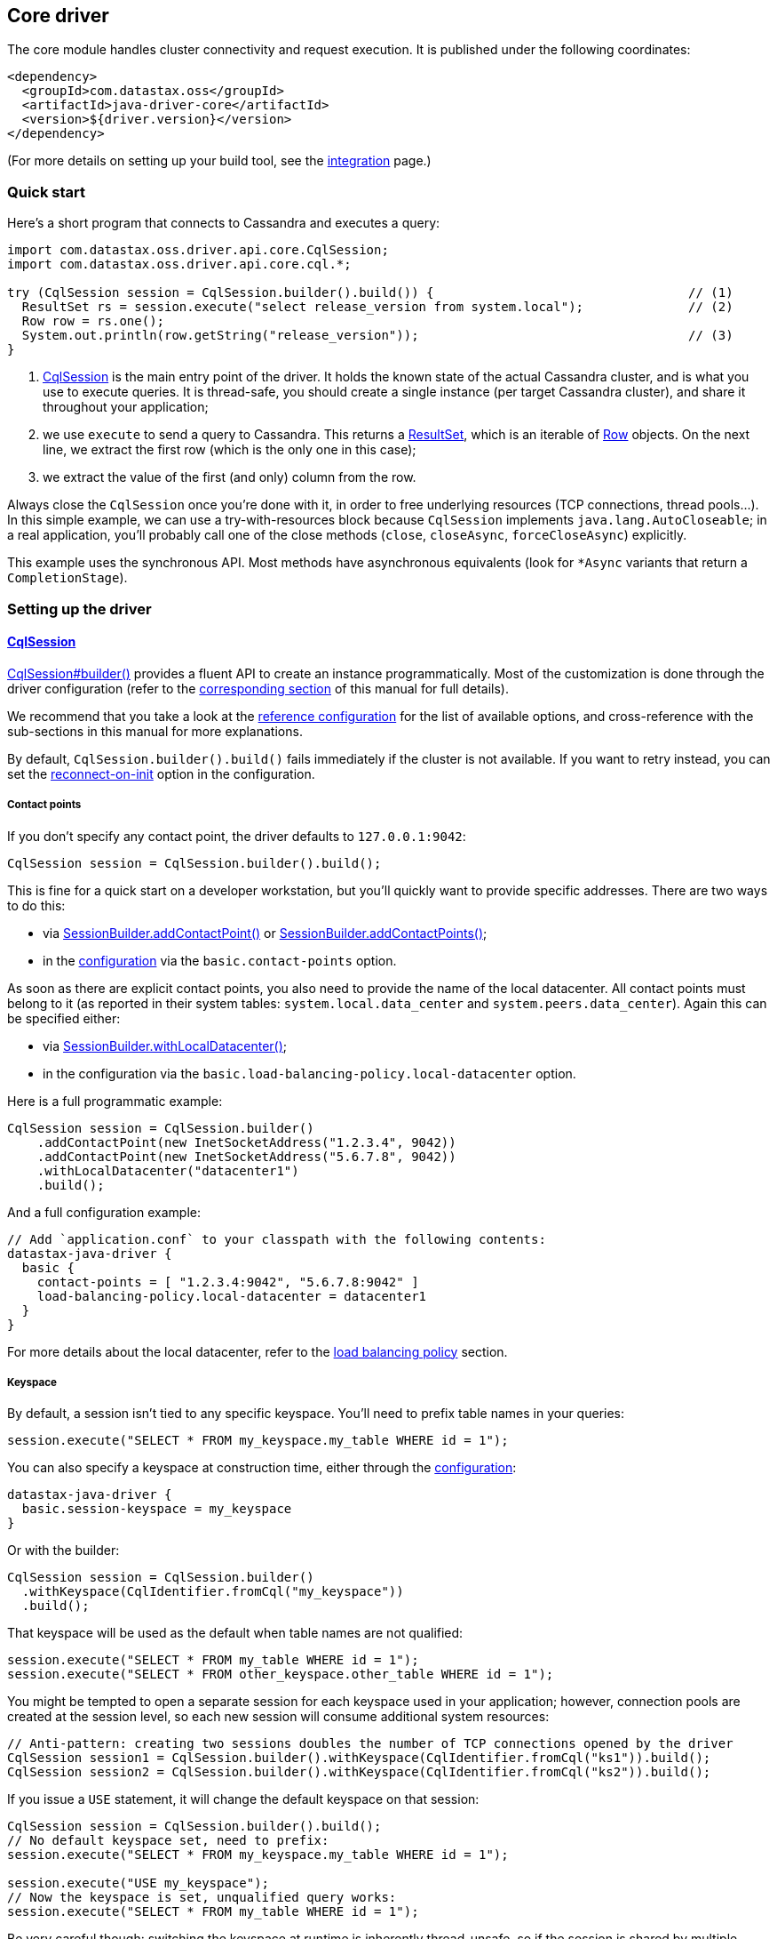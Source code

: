 == Core driver

The core module handles cluster connectivity and request execution.
It is published under the following coordinates:

[,xml]
----
<dependency>
  <groupId>com.datastax.oss</groupId>
  <artifactId>java-driver-core</artifactId>
  <version>${driver.version}</version>
</dependency>
----

(For more details on setting up your build tool, see the link:integration/[integration] page.)

=== Quick start

Here's a short program that connects to Cassandra and executes a query:

[,java]
----
import com.datastax.oss.driver.api.core.CqlSession;
import com.datastax.oss.driver.api.core.cql.*;

try (CqlSession session = CqlSession.builder().build()) {                                  // (1)
  ResultSet rs = session.execute("select release_version from system.local");              // (2)
  Row row = rs.one();
  System.out.println(row.getString("release_version"));                                    // (3)
}
----

. https://docs.datastax.com/en/drivers/java/4.14/com/datastax/oss/driver/api/core/CqlSession.html[CqlSession] is the main entry point of the driver.
It holds the known state of the actual Cassandra cluster, and is what you use to execute queries.
It is thread-safe, you should create a single instance (per target Cassandra cluster), and share it throughout your application;
. we use `execute` to send a query to Cassandra.
This returns a https://docs.datastax.com/en/drivers/java/4.14/com/datastax/oss/driver/api/core/cql/ResultSet.html[ResultSet], which is an iterable  of https://docs.datastax.com/en/drivers/java/4.14/com/datastax/oss/driver/api/core/cql/Row.html[Row] objects.
On the next line, we extract the first row (which is the only one in this case);
. we extract the value of the first (and only) column from the row.

Always close the `CqlSession` once you're done with it, in order to free underlying resources (TCP  connections, thread pools...).
In this simple example, we can use a try-with-resources block because `CqlSession` implements `java.lang.AutoCloseable`;
in a real application, you'll probably call one of the close methods (`close`, `closeAsync`, `forceCloseAsync`) explicitly.

This example uses the synchronous API.
Most methods have asynchronous equivalents (look for `*Async` variants that return a `CompletionStage`).

=== Setting up the driver

==== https://docs.datastax.com/en/drivers/java/4.14/com/datastax/oss/driver/api/core/CqlSession.html[CqlSession]

https://docs.datastax.com/en/drivers/java/4.14/com/datastax/oss/driver/api/core/CqlSession.html#builder--[CqlSession#builder()] provides a fluent API to create an instance programmatically.
Most of the customization is done through the driver configuration (refer to the link:configuration/[corresponding section] of this manual for full details).

We recommend that you take a look at the link:configuration/reference/[reference configuration] for the list of available options, and cross-reference with the sub-sections in this manual for more explanations.

By default, `CqlSession.builder().build()` fails immediately if the cluster is not available.
If you want to retry instead, you can set the link:reconnection/#at-init-time[reconnect-on-init] option in the configuration.

===== Contact points

If you don't specify any contact point, the driver defaults to `127.0.0.1:9042`:

[,java]
----
CqlSession session = CqlSession.builder().build();
----

This is fine for a quick start on a developer workstation, but you'll quickly want to provide specific addresses.
There are two ways to do this:

* via https://docs.datastax.com/en/drivers/java/4.14/com/datastax/oss/driver/api/core/session/SessionBuilder.html#addContactPoint-java.net.InetSocketAddress-[SessionBuilder.addContactPoint()] or https://docs.datastax.com/en/drivers/java/4.14/com/datastax/oss/driver/api/core/session/SessionBuilder.html#addContactPoints-java.util.Collection-[SessionBuilder.addContactPoints()];
* in the link:configuration/[configuration] via the `basic.contact-points` option.

As soon as there are explicit contact points, you also need to provide the name of the local datacenter.
All contact points must belong to it (as reported in their system tables: `system.local.data_center` and `system.peers.data_center`).
Again this can be specified either:

* via https://docs.datastax.com/en/drivers/java/4.14/com/datastax/oss/driver/api/core/session/SessionBuilder.html#withLocalDatacenter-java.lang.String-[SessionBuilder.withLocalDatacenter()];
* in the configuration via the `basic.load-balancing-policy.local-datacenter` option.

Here is a full programmatic example:

[,java]
----
CqlSession session = CqlSession.builder()
    .addContactPoint(new InetSocketAddress("1.2.3.4", 9042))
    .addContactPoint(new InetSocketAddress("5.6.7.8", 9042))
    .withLocalDatacenter("datacenter1")
    .build();
----

And a full configuration example:

----
// Add `application.conf` to your classpath with the following contents:
datastax-java-driver {
  basic {
    contact-points = [ "1.2.3.4:9042", "5.6.7.8:9042" ]
    load-balancing-policy.local-datacenter = datacenter1
  }
}
----

For more details about the local datacenter, refer to the link:load_balancing/#local-only[load balancing policy] section.

===== Keyspace

By default, a session isn't tied to any specific keyspace.
You'll need to prefix table names in your queries:

[,java]
----
session.execute("SELECT * FROM my_keyspace.my_table WHERE id = 1");
----

You can also specify a keyspace at construction time, either through the link:configuration/[configuration]:

----
datastax-java-driver {
  basic.session-keyspace = my_keyspace
}
----

Or with the builder:

[,java]
----
CqlSession session = CqlSession.builder()
  .withKeyspace(CqlIdentifier.fromCql("my_keyspace"))
  .build();
----

That keyspace will be used as the default when table names are not qualified:

[,java]
----
session.execute("SELECT * FROM my_table WHERE id = 1");
session.execute("SELECT * FROM other_keyspace.other_table WHERE id = 1");
----

You might be tempted to open a separate session for each keyspace used in your application;
however, connection pools are created at the session level, so each new session will consume additional system resources:

[,java]
----
// Anti-pattern: creating two sessions doubles the number of TCP connections opened by the driver
CqlSession session1 = CqlSession.builder().withKeyspace(CqlIdentifier.fromCql("ks1")).build();
CqlSession session2 = CqlSession.builder().withKeyspace(CqlIdentifier.fromCql("ks2")).build();
----

If you issue a `USE` statement, it will change the default keyspace on that session:

[,java]
----
CqlSession session = CqlSession.builder().build();
// No default keyspace set, need to prefix:
session.execute("SELECT * FROM my_keyspace.my_table WHERE id = 1");

session.execute("USE my_keyspace");
// Now the keyspace is set, unqualified query works:
session.execute("SELECT * FROM my_table WHERE id = 1");
----

Be very careful though: switching the keyspace at runtime is inherently thread-unsafe, so if the session is shared by multiple threads (and is usually is), it could easily cause unexpected query failures.

Finally, if you're connecting to Cassandra 4 or above, you can specify the keyspace independently for each request:

[,java]
----
CqlSession session = CqlSession.builder().build();
session.execute(
  SimpleStatement.newInstance("SELECT * FROM my_table WHERE id = 1")
      .setKeyspace(CqlIdentifier.fromCql("my_keyspace")));
----

=== Running queries

You run queries with the session's `execute*` methods:

[,java]
----
ResultSet rs = session.execute("SELECT release_version FROM system.local");
----

As shown here, the simplest form is to pass a query string directly.
You can also pass a link:statements/[Statement] instance.

==== Processing rows

Executing a query produces a https://docs.datastax.com/en/drivers/java/4.14/com/datastax/oss/driver/api/core/cql/ResultSet.html[ResultSet], which is an iterable of https://docs.datastax.com/en/drivers/java/4.14/com/datastax/oss/driver/api/core/cql/Row.html[Row].
The basic way to process all rows is to use Java's for-each loop:

[,java]
----
for (Row row : rs) {
    // process the row
}
----

This will return *all results* without limit (even though the driver might use multiple queries in the background).
To handle large result sets, you might want to use a `LIMIT` clause in your CQL query, or use one of the techniques described in the link:paging/[paging] documentation.

When you know that there is only one row (or are only interested in the first one), the driver provides a convenience method:

[,java]
----
Row row = rs.one();
----

==== Reading columns

https://docs.datastax.com/en/drivers/java/4.14/com/datastax/oss/driver/api/core/cql/Row.html[Row] provides getters to extract column values;
they can be either positional or named:

[,java]
----
Row row = session.execute("SELECT first_name, last_name FROM users WHERE id = 1").one();

// The two are equivalent:
String firstName = row.getString(0);
String firstName = row.getString(CqlIdentifier.fromCql("first_name"));
----

https://docs.datastax.com/en/drivers/java/4.14/com/datastax/oss/driver/api/core/CqlIdentifier.html[CqlIdentifier] is a string wrapper that deals with case-sensitivity.
If you don't want to create an instance for each getter call, the driver also provides convenience methods that take a raw string:

[,java]
----
String firstName = row.getString("first_name");
----

See https://docs.datastax.com/en/drivers/java/4.14/com/datastax/oss/driver/api/core/data/AccessibleByName.html[AccessibleByName] for an explanation of the conversion rules.

===== CQL to Java type mapping

|===
| CQL3 data type | Getter name | Java type | See also

| ascii
| getString
| java.lang.String
|

| bigint
| getLong
| long
|

| blob
| getByteBuffer
| java.nio.ByteBuffer
|

| boolean
| getBoolean
| boolean
|

| counter
| getLong
| long
|

| date
| getLocalDate
| java.time.LocalDate
| link:temporal_types/[Temporal types]

| decimal
| getBigDecimal
| java.math.BigDecimal
|

| double
| getDouble
| double
|

| duration
| getCqlDuration
| https://docs.datastax.com/en/drivers/java/4.14/com/datastax/oss/driver/api/core/data/CqlDuration.html[CqlDuration]
| link:temporal_types/[Temporal types]

| float
| getFloat
| float
|

| inet
| getInetAddress
| java.net.InetAddress
|

| int
| getInt
| int
|

| list
| getList
| java.util.List+++<T>++++++</T>+++
|

| map
| getMap
| java.util.Map<K, V>
|

| set
| getSet
| java.util.Set+++<T>++++++</T>+++
|

| smallint
| getShort
| short
|

| text
| getString
| java.lang.String
|

| time
| getLocalTime
| java.time.LocalTime
| link:temporal_types/[Temporal types]

| timestamp
| getInstant
| java.time.Instant
| link:temporal_types/[Temporal types]

| timeuuid
| getUuid
| java.util.UUID
|

| tinyint
| getByte
| byte
|

| tuple
| getTupleValue
| https://docs.datastax.com/en/drivers/java/4.14/com/datastax/oss/driver/api/core/data/TupleValue.html[TupleValue]
| link:tuples/[Tuples]

| user-defined types
| getUDTValue
| https://docs.datastax.com/en/drivers/java/4.14/com/datastax/oss/driver/api/core/data/UdtValue.html[UDTValue]
| link:udts/[User-defined types]

| uuid
| getUuid
| java.util.UUID
|

| varchar
| getString
| java.lang.String
|

| varint
| getBigInteger
| java.math.BigInteger
|
|===

Sometimes the driver has to infer a CQL type from a Java type (for example when handling the values  of link:statements/simple/[simple statements]);
for those that have multiple CQL equivalents, it makes the following choices:

* `java.lang.String`: `text`
* `long`: `bigint`
* `java.util.UUID`: `uuid`

In addition to these default mappings, you can register your own types with link:custom_codecs/[custom codecs].

===== Primitive types

For performance reasons, the driver uses primitive Java types wherever possible (`boolean`, `int`...);
the CQL value `NULL` is encoded as the type's default value (`false`, `0`...), which can be ambiguous.
To distinguish `NULL` from actual values, use `isNull`:

[,java]
----
Integer age = row.isNull("age") ? null : row.getInt("age");
----

===== Collection types

To ensure type safety, collection getters are generic.
You need to provide type parameters matching your CQL type when calling the methods:

[,java]
----
// Assuming given_names is a list<text>:
List<String> givenNames = row.getList("given_names", String.class);
----

For nested collections, element types are generic and cannot be expressed as Java `Class` instances.
Use https://docs.datastax.com/en/drivers/java/4.14/com/datastax/oss/driver/api/core/type/reflect/GenericType.html[GenericType] instead:

[,java]
----
// Assuming teams is a set<list<text>>:
GenericType<Set<List<String>>> listOfStrings = new GenericType<Set<List<String>>>() {};
Set<List<String>> teams = row.get("teams", listOfStrings);
----

Since generic types are anonymous inner classes, it's recommended to store them as constants in a utility class instead of re-creating them each time.

===== Row metadata

https://docs.datastax.com/en/drivers/java/4.14/com/datastax/oss/driver/api/core/cql/ResultSet.html[ResultSet] and https://docs.datastax.com/en/drivers/java/4.14/com/datastax/oss/driver/api/core/cql/Row.html[Row] expose an API to explore the column metadata at runtime:

[,java]
----
for (ColumnDefinitions.Definition definition : row.getColumnDefinitions()) {
    System.out.printf("Column %s has type %s%n",
            definition.getName(),
            definition.getType());
}
----

